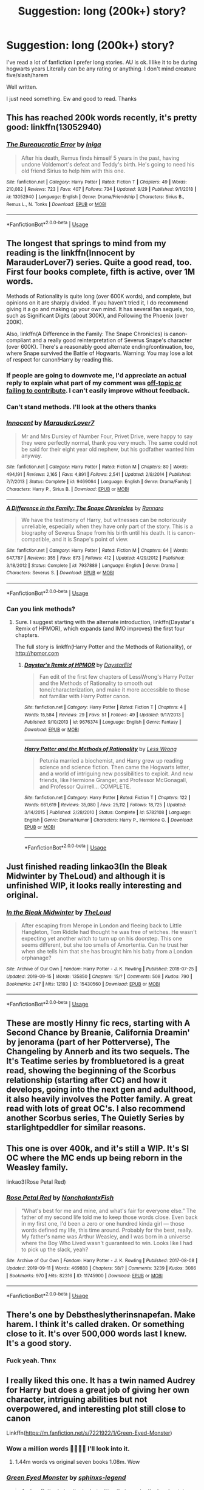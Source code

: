 #+TITLE: Suggestion: long (200k+) story?

* Suggestion: long (200k+) story?
:PROPERTIES:
:Author: she-Bro
:Score: 4
:DateUnix: 1569876980.0
:DateShort: 2019-Oct-01
:FlairText: Suggestion
:END:
I've read a lot of fanfiction I prefer long stories. AU is ok. I like it to be during hogwarts years Literally can be any rating or anything. I don't mind creature five/slash/harem

Well written.

I just need something. Ew and good to read. Thanks


** This has reached 200k words recently, it's pretty good: linkffn(13052940)
:PROPERTIES:
:Author: Aet2991
:Score: 4
:DateUnix: 1569891053.0
:DateShort: 2019-Oct-01
:END:

*** [[https://www.fanfiction.net/s/13052940/1/][*/The Bureaucratic Error/*]] by [[https://www.fanfiction.net/u/49515/Iniga][/Iniga/]]

#+begin_quote
  After his death, Remus finds himself 5 years in the past, having undone Voldemort's defeat and Teddy's birth. He's going to need his old friend Sirius to help him with this one.
#+end_quote

^{/Site/:} ^{fanfiction.net} ^{*|*} ^{/Category/:} ^{Harry} ^{Potter} ^{*|*} ^{/Rated/:} ^{Fiction} ^{T} ^{*|*} ^{/Chapters/:} ^{49} ^{*|*} ^{/Words/:} ^{210,082} ^{*|*} ^{/Reviews/:} ^{723} ^{*|*} ^{/Favs/:} ^{407} ^{*|*} ^{/Follows/:} ^{734} ^{*|*} ^{/Updated/:} ^{9/29} ^{*|*} ^{/Published/:} ^{9/1/2018} ^{*|*} ^{/id/:} ^{13052940} ^{*|*} ^{/Language/:} ^{English} ^{*|*} ^{/Genre/:} ^{Drama/Friendship} ^{*|*} ^{/Characters/:} ^{Sirius} ^{B.,} ^{Remus} ^{L.,} ^{N.} ^{Tonks} ^{*|*} ^{/Download/:} ^{[[http://www.ff2ebook.com/old/ffn-bot/index.php?id=13052940&source=ff&filetype=epub][EPUB]]} ^{or} ^{[[http://www.ff2ebook.com/old/ffn-bot/index.php?id=13052940&source=ff&filetype=mobi][MOBI]]}

--------------

*FanfictionBot*^{2.0.0-beta} | [[https://github.com/tusing/reddit-ffn-bot/wiki/Usage][Usage]]
:PROPERTIES:
:Author: FanfictionBot
:Score: 1
:DateUnix: 1569891063.0
:DateShort: 2019-Oct-01
:END:


** The longest that springs to mind from my reading is the linkffn(Innocent by MarauderLover7) series. Quite a good read, too. First four books complete, fifth is active, over 1M words.

Methods of Rationality is quite long (over 600K words), and complete, but opinions on it are sharply divided. If you haven't tried it, I do recommend giving it a go and making up your own mind. It has several fan sequels, too, such as Significant Digits (about 300K), and Following the Phoenix (over 200K).

Also, linkffn(A Difference in the Family: The Snape Chronicles) is canon-compliant and a really good reinterpretation of Severus Snape's character (over 600K). There's a reasonably good alternate ending/continuation, too, where Snape survived the Battle of Hogwarts. Warning: You may lose a lot of respect for canon!Harry by reading this.
:PROPERTIES:
:Author: thrawnca
:Score: 7
:DateUnix: 1569884103.0
:DateShort: 2019-Oct-01
:END:

*** If people are going to downvote me, I'd appreciate an actual reply to explain what part of my comment was [[https://www.reddit.com/wiki/reddiquette/][off-topic or failing to contribute]]. I can't easily improve without feedback.
:PROPERTIES:
:Author: thrawnca
:Score: 3
:DateUnix: 1569895626.0
:DateShort: 2019-Oct-01
:END:


*** Can't stand methods. I'll look at the others thanks
:PROPERTIES:
:Author: she-Bro
:Score: 2
:DateUnix: 1569884323.0
:DateShort: 2019-Oct-01
:END:


*** [[https://www.fanfiction.net/s/9469064/1/][*/Innocent/*]] by [[https://www.fanfiction.net/u/4684913/MarauderLover7][/MarauderLover7/]]

#+begin_quote
  Mr and Mrs Dursley of Number Four, Privet Drive, were happy to say they were perfectly normal, thank you very much. The same could not be said for their eight year old nephew, but his godfather wanted him anyway.
#+end_quote

^{/Site/:} ^{fanfiction.net} ^{*|*} ^{/Category/:} ^{Harry} ^{Potter} ^{*|*} ^{/Rated/:} ^{Fiction} ^{M} ^{*|*} ^{/Chapters/:} ^{80} ^{*|*} ^{/Words/:} ^{494,191} ^{*|*} ^{/Reviews/:} ^{2,165} ^{*|*} ^{/Favs/:} ^{4,891} ^{*|*} ^{/Follows/:} ^{2,541} ^{*|*} ^{/Updated/:} ^{2/8/2014} ^{*|*} ^{/Published/:} ^{7/7/2013} ^{*|*} ^{/Status/:} ^{Complete} ^{*|*} ^{/id/:} ^{9469064} ^{*|*} ^{/Language/:} ^{English} ^{*|*} ^{/Genre/:} ^{Drama/Family} ^{*|*} ^{/Characters/:} ^{Harry} ^{P.,} ^{Sirius} ^{B.} ^{*|*} ^{/Download/:} ^{[[http://www.ff2ebook.com/old/ffn-bot/index.php?id=9469064&source=ff&filetype=epub][EPUB]]} ^{or} ^{[[http://www.ff2ebook.com/old/ffn-bot/index.php?id=9469064&source=ff&filetype=mobi][MOBI]]}

--------------

[[https://www.fanfiction.net/s/7937889/1/][*/A Difference in the Family: The Snape Chronicles/*]] by [[https://www.fanfiction.net/u/3824385/Rannaro][/Rannaro/]]

#+begin_quote
  We have the testimony of Harry, but witnesses can be notoriously unreliable, especially when they have only part of the story. This is a biography of Severus Snape from his birth until his death. It is canon-compatible, and it is Snape's point of view.
#+end_quote

^{/Site/:} ^{fanfiction.net} ^{*|*} ^{/Category/:} ^{Harry} ^{Potter} ^{*|*} ^{/Rated/:} ^{Fiction} ^{M} ^{*|*} ^{/Chapters/:} ^{64} ^{*|*} ^{/Words/:} ^{647,787} ^{*|*} ^{/Reviews/:} ^{355} ^{*|*} ^{/Favs/:} ^{873} ^{*|*} ^{/Follows/:} ^{412} ^{*|*} ^{/Updated/:} ^{4/29/2012} ^{*|*} ^{/Published/:} ^{3/18/2012} ^{*|*} ^{/Status/:} ^{Complete} ^{*|*} ^{/id/:} ^{7937889} ^{*|*} ^{/Language/:} ^{English} ^{*|*} ^{/Genre/:} ^{Drama} ^{*|*} ^{/Characters/:} ^{Severus} ^{S.} ^{*|*} ^{/Download/:} ^{[[http://www.ff2ebook.com/old/ffn-bot/index.php?id=7937889&source=ff&filetype=epub][EPUB]]} ^{or} ^{[[http://www.ff2ebook.com/old/ffn-bot/index.php?id=7937889&source=ff&filetype=mobi][MOBI]]}

--------------

*FanfictionBot*^{2.0.0-beta} | [[https://github.com/tusing/reddit-ffn-bot/wiki/Usage][Usage]]
:PROPERTIES:
:Author: FanfictionBot
:Score: 1
:DateUnix: 1569884123.0
:DateShort: 2019-Oct-01
:END:


*** Can you link methods?
:PROPERTIES:
:Author: carxxxxx
:Score: 1
:DateUnix: 1573012958.0
:DateShort: 2019-Nov-06
:END:

**** Sure. I suggest starting with the alternate introduction, linkffn(Daystar's Remix of HPMOR), which expands (and IMO improves) the first four chapters.

The full story is linkffn(Harry Potter and the Methods of Rationality), or [[http://hpmor.com]]
:PROPERTIES:
:Author: thrawnca
:Score: 2
:DateUnix: 1573014636.0
:DateShort: 2019-Nov-06
:END:

***** [[https://www.fanfiction.net/s/9676374/1/][*/Daystar's Remix of HPMOR/*]] by [[https://www.fanfiction.net/u/5118664/DaystarEld][/DaystarEld/]]

#+begin_quote
  Fan edit of the first few chapters of LessWrong's Harry Potter and the Methods of Rationality to smooth out tone/characterization, and make it more accessible to those not familiar with Harry Potter canon.
#+end_quote

^{/Site/:} ^{fanfiction.net} ^{*|*} ^{/Category/:} ^{Harry} ^{Potter} ^{*|*} ^{/Rated/:} ^{Fiction} ^{T} ^{*|*} ^{/Chapters/:} ^{4} ^{*|*} ^{/Words/:} ^{15,584} ^{*|*} ^{/Reviews/:} ^{29} ^{*|*} ^{/Favs/:} ^{51} ^{*|*} ^{/Follows/:} ^{49} ^{*|*} ^{/Updated/:} ^{9/17/2013} ^{*|*} ^{/Published/:} ^{9/10/2013} ^{*|*} ^{/id/:} ^{9676374} ^{*|*} ^{/Language/:} ^{English} ^{*|*} ^{/Genre/:} ^{Fantasy} ^{*|*} ^{/Download/:} ^{[[http://www.ff2ebook.com/old/ffn-bot/index.php?id=9676374&source=ff&filetype=epub][EPUB]]} ^{or} ^{[[http://www.ff2ebook.com/old/ffn-bot/index.php?id=9676374&source=ff&filetype=mobi][MOBI]]}

--------------

[[https://www.fanfiction.net/s/5782108/1/][*/Harry Potter and the Methods of Rationality/*]] by [[https://www.fanfiction.net/u/2269863/Less-Wrong][/Less Wrong/]]

#+begin_quote
  Petunia married a biochemist, and Harry grew up reading science and science fiction. Then came the Hogwarts letter, and a world of intriguing new possibilities to exploit. And new friends, like Hermione Granger, and Professor McGonagall, and Professor Quirrell... COMPLETE.
#+end_quote

^{/Site/:} ^{fanfiction.net} ^{*|*} ^{/Category/:} ^{Harry} ^{Potter} ^{*|*} ^{/Rated/:} ^{Fiction} ^{T} ^{*|*} ^{/Chapters/:} ^{122} ^{*|*} ^{/Words/:} ^{661,619} ^{*|*} ^{/Reviews/:} ^{35,080} ^{*|*} ^{/Favs/:} ^{25,112} ^{*|*} ^{/Follows/:} ^{18,725} ^{*|*} ^{/Updated/:} ^{3/14/2015} ^{*|*} ^{/Published/:} ^{2/28/2010} ^{*|*} ^{/Status/:} ^{Complete} ^{*|*} ^{/id/:} ^{5782108} ^{*|*} ^{/Language/:} ^{English} ^{*|*} ^{/Genre/:} ^{Drama/Humor} ^{*|*} ^{/Characters/:} ^{Harry} ^{P.,} ^{Hermione} ^{G.} ^{*|*} ^{/Download/:} ^{[[http://www.ff2ebook.com/old/ffn-bot/index.php?id=5782108&source=ff&filetype=epub][EPUB]]} ^{or} ^{[[http://www.ff2ebook.com/old/ffn-bot/index.php?id=5782108&source=ff&filetype=mobi][MOBI]]}

--------------

*FanfictionBot*^{2.0.0-beta} | [[https://github.com/tusing/reddit-ffn-bot/wiki/Usage][Usage]]
:PROPERTIES:
:Author: FanfictionBot
:Score: 1
:DateUnix: 1573014652.0
:DateShort: 2019-Nov-06
:END:


** Just finished reading linkao3(In the Bleak Midwinter by TheLoud) and although it is unfinished WIP, it looks really interesting and original.
:PROPERTIES:
:Author: ceplma
:Score: 1
:DateUnix: 1569878312.0
:DateShort: 2019-Oct-01
:END:

*** [[https://archiveofourown.org/works/15430560][*/In the Bleak Midwinter/*]] by [[https://www.archiveofourown.org/users/TheLoud/pseuds/TheLoud][/TheLoud/]]

#+begin_quote
  After escaping from Merope in London and fleeing back to Little Hangleton, Tom Riddle had thought he was free of witches. He wasn't expecting yet another witch to turn up on his doorstep. This one seems different, but she too smells of Amortentia. Can he trust her when she tells him that she has brought him his baby from a London orphanage?
#+end_quote

^{/Site/:} ^{Archive} ^{of} ^{Our} ^{Own} ^{*|*} ^{/Fandom/:} ^{Harry} ^{Potter} ^{-} ^{J.} ^{K.} ^{Rowling} ^{*|*} ^{/Published/:} ^{2018-07-25} ^{*|*} ^{/Updated/:} ^{2019-09-15} ^{*|*} ^{/Words/:} ^{135850} ^{*|*} ^{/Chapters/:} ^{15/?} ^{*|*} ^{/Comments/:} ^{508} ^{*|*} ^{/Kudos/:} ^{790} ^{*|*} ^{/Bookmarks/:} ^{247} ^{*|*} ^{/Hits/:} ^{12193} ^{*|*} ^{/ID/:} ^{15430560} ^{*|*} ^{/Download/:} ^{[[https://archiveofourown.org/downloads/15430560/In%20the%20Bleak%20Midwinter.epub?updated_at=1568682785][EPUB]]} ^{or} ^{[[https://archiveofourown.org/downloads/15430560/In%20the%20Bleak%20Midwinter.mobi?updated_at=1568682785][MOBI]]}

--------------

*FanfictionBot*^{2.0.0-beta} | [[https://github.com/tusing/reddit-ffn-bot/wiki/Usage][Usage]]
:PROPERTIES:
:Author: FanfictionBot
:Score: 1
:DateUnix: 1569878337.0
:DateShort: 2019-Oct-01
:END:


** These are mostly Hinny fic recs, starting with A Second Chance by Breanie, California Dreamin' by jenorama (part of her Potterverse), The Changeling by Annerb and its two sequels. The It's Teatime series by frombluetored is a great read, showing the beginning of the Scorbus relationship (starting after CC) and how it develops, going into the next gen and adulthood, it also heavily involves the Potter family. A great read with lots of great OC's. I also recommend another Scorbus series, The Quietly Series by starlightpeddler for similar reasons.
:PROPERTIES:
:Author: Pottermum
:Score: 1
:DateUnix: 1569924394.0
:DateShort: 2019-Oct-01
:END:


** This one is over 400k, and it's still a WIP. It's SI OC where the MC ends up being reborn in the Weasley family.

linkao3(Rose Petal Red)
:PROPERTIES:
:Author: Crescentsun21
:Score: 1
:DateUnix: 1569976553.0
:DateShort: 2019-Oct-02
:END:

*** [[https://archiveofourown.org/works/11745900][*/Rose Petal Red/*]] by [[https://www.archiveofourown.org/users/NonchalantxFish/pseuds/NonchalantxFish][/NonchalantxFish/]]

#+begin_quote
  “What's best for me and mine, and what's fair for everyone else.” The father of my second life told me to keep those words close. Even back in my first one, I'd been a zero or one hundred kinda girl --- those words defined my life, this time around. Probably for the best, really. My father's name was Arthur Weasley, and I was born in a universe where the Boy Who Lived wasn't guaranteed to win. Looks like I had to pick up the slack, yeah?
#+end_quote

^{/Site/:} ^{Archive} ^{of} ^{Our} ^{Own} ^{*|*} ^{/Fandom/:} ^{Harry} ^{Potter} ^{-} ^{J.} ^{K.} ^{Rowling} ^{*|*} ^{/Published/:} ^{2017-08-08} ^{*|*} ^{/Updated/:} ^{2019-09-11} ^{*|*} ^{/Words/:} ^{469888} ^{*|*} ^{/Chapters/:} ^{58/?} ^{*|*} ^{/Comments/:} ^{3239} ^{*|*} ^{/Kudos/:} ^{3086} ^{*|*} ^{/Bookmarks/:} ^{970} ^{*|*} ^{/Hits/:} ^{82316} ^{*|*} ^{/ID/:} ^{11745900} ^{*|*} ^{/Download/:} ^{[[https://archiveofourown.org/downloads/11745900/Rose%20Petal%20Red.epub?updated_at=1569463506][EPUB]]} ^{or} ^{[[https://archiveofourown.org/downloads/11745900/Rose%20Petal%20Red.mobi?updated_at=1569463506][MOBI]]}

--------------

*FanfictionBot*^{2.0.0-beta} | [[https://github.com/tusing/reddit-ffn-bot/wiki/Usage][Usage]]
:PROPERTIES:
:Author: FanfictionBot
:Score: 1
:DateUnix: 1569976579.0
:DateShort: 2019-Oct-02
:END:


** There's one by Debstheslytherinsnapefan. Make harem. I think it's called draken. Or something close to it. It's over 500,000 words last I knew. It's a good story.
:PROPERTIES:
:Author: ADrix216
:Score: 1
:DateUnix: 1570078367.0
:DateShort: 2019-Oct-03
:END:

*** Fuck yeah. Thnx
:PROPERTIES:
:Author: she-Bro
:Score: 1
:DateUnix: 1570151805.0
:DateShort: 2019-Oct-04
:END:


** I really liked this one. It has a twin named Audrey for Harry but does a great job of giving her own character, intriguing abilities but not overpowered, and interesting plot still close to canon

Linkffn([[https://m.fanfiction.net/s/7221922/1/Green-Eyed-Monster]])
:PROPERTIES:
:Author: Chess345
:Score: 1
:DateUnix: 1569878183.0
:DateShort: 2019-Oct-01
:END:

*** Wow a million words 🤩🤩🤩🤩 I'll look into it.
:PROPERTIES:
:Author: she-Bro
:Score: 2
:DateUnix: 1569884371.0
:DateShort: 2019-Oct-01
:END:

**** 1.44m words vs original seven books 1.08m. Wow
:PROPERTIES:
:Author: Redditforgoit
:Score: 1
:DateUnix: 1569964742.0
:DateShort: 2019-Oct-02
:END:


*** [[https://www.fanfiction.net/s/7221922/1/][*/Green Eyed Monster/*]] by [[https://www.fanfiction.net/u/1814632/sphinxs-legend][/sphinxs-legend/]]

#+begin_quote
  Audrey Potter hates the technicalities that constantly drag her into trouble with her twin brother, Harry. But when she finally starts to prove herself by crawling from behind her brother's overbearing shadow during the Triwizard tournament, she begins realizing that it may have been better to just stay hidden...slow-burn Draco/OC. Swearing. Spoilers in Reviews!
#+end_quote

^{/Site/:} ^{fanfiction.net} ^{*|*} ^{/Category/:} ^{Harry} ^{Potter} ^{*|*} ^{/Rated/:} ^{Fiction} ^{T} ^{*|*} ^{/Chapters/:} ^{111} ^{*|*} ^{/Words/:} ^{1,438,084} ^{*|*} ^{/Reviews/:} ^{4,502} ^{*|*} ^{/Favs/:} ^{3,235} ^{*|*} ^{/Follows/:} ^{2,984} ^{*|*} ^{/Updated/:} ^{6/6} ^{*|*} ^{/Published/:} ^{7/26/2011} ^{*|*} ^{/Status/:} ^{Complete} ^{*|*} ^{/id/:} ^{7221922} ^{*|*} ^{/Language/:} ^{English} ^{*|*} ^{/Genre/:} ^{Adventure/Romance} ^{*|*} ^{/Characters/:} ^{<OC,} ^{Draco} ^{M.>} ^{Harry} ^{P.,} ^{Fred} ^{W.} ^{*|*} ^{/Download/:} ^{[[http://www.ff2ebook.com/old/ffn-bot/index.php?id=7221922&source=ff&filetype=epub][EPUB]]} ^{or} ^{[[http://www.ff2ebook.com/old/ffn-bot/index.php?id=7221922&source=ff&filetype=mobi][MOBI]]}

--------------

*FanfictionBot*^{2.0.0-beta} | [[https://github.com/tusing/reddit-ffn-bot/wiki/Usage][Usage]]
:PROPERTIES:
:Author: FanfictionBot
:Score: 0
:DateUnix: 1569878202.0
:DateShort: 2019-Oct-01
:END:


** This one is similar to Green Eyed Monster in terms of ideas but Lorena and Audrey are both similar yet different. Lorena's relationship with Draco also has a different tone than Audrey's, and her strengths and weaknesses are different. Also, this fic is very long so be ready.

Linkffn([[https://m.fanfiction.net/s/11269078/1/To-Be-a-Slytherin]])
:PROPERTIES:
:Author: Chess345
:Score: 1
:DateUnix: 1569878347.0
:DateShort: 2019-Oct-01
:END:

*** [[https://www.fanfiction.net/s/11269078/1/][*/To Be a Slytherin/*]] by [[https://www.fanfiction.net/u/2235861/Morgana-Deryn][/Morgana Deryn/]]

#+begin_quote
  Like every sister, I love my brother no matter what. Even when he's an idiot. Even when he's in the spotlight and I'm forever waiting in the wings. That's life as Lorena Potter. Can't complain, really. At least I don't have a psychopath out for my head. OC-centric DracoXOC
#+end_quote

^{/Site/:} ^{fanfiction.net} ^{*|*} ^{/Category/:} ^{Harry} ^{Potter} ^{*|*} ^{/Rated/:} ^{Fiction} ^{T} ^{*|*} ^{/Chapters/:} ^{160} ^{*|*} ^{/Words/:} ^{1,166,349} ^{*|*} ^{/Reviews/:} ^{7,530} ^{*|*} ^{/Favs/:} ^{4,537} ^{*|*} ^{/Follows/:} ^{3,912} ^{*|*} ^{/Updated/:} ^{7/18/2018} ^{*|*} ^{/Published/:} ^{5/24/2015} ^{*|*} ^{/Status/:} ^{Complete} ^{*|*} ^{/id/:} ^{11269078} ^{*|*} ^{/Language/:} ^{English} ^{*|*} ^{/Genre/:} ^{Romance/Adventure} ^{*|*} ^{/Characters/:} ^{Harry} ^{P.,} ^{Draco} ^{M.,} ^{Severus} ^{S.,} ^{OC} ^{*|*} ^{/Download/:} ^{[[http://www.ff2ebook.com/old/ffn-bot/index.php?id=11269078&source=ff&filetype=epub][EPUB]]} ^{or} ^{[[http://www.ff2ebook.com/old/ffn-bot/index.php?id=11269078&source=ff&filetype=mobi][MOBI]]}

--------------

*FanfictionBot*^{2.0.0-beta} | [[https://github.com/tusing/reddit-ffn-bot/wiki/Usage][Usage]]
:PROPERTIES:
:Author: FanfictionBot
:Score: 1
:DateUnix: 1569878400.0
:DateShort: 2019-Oct-01
:END:


*** Another super long one. Amazing. I'll add it to my list
:PROPERTIES:
:Author: she-Bro
:Score: 1
:DateUnix: 1569884410.0
:DateShort: 2019-Oct-01
:END:
